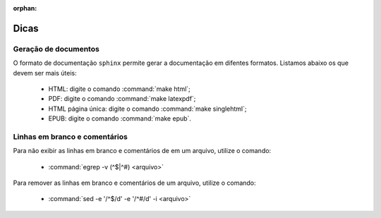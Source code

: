 :orphan:

Dicas
=====

Geração de documentos
---------------------

O formato de documentação ``sphinx`` permite gerar a documentação em difentes formatos. Listamos abaixo os que devem ser mais úteis:

    * HTML: digite o comando :command:`make html`;
    * PDF: digite o comando :command:`make latexpdf`;
    * HTML página única: digite o comando :command:`make singlehtml`;
    * EPUB: digite o comando :command:`make epub`.

Linhas em branco e comentários
-------------------------------

Para não exibir as linhas em branco e comentários de em um arquivo, utilize o comando:

    * :command:`egrep -v (^$|^#) <arquivo>`

Para remover as linhas em branco e comentários de um arquivo, utilize o comando:

    * :command:`sed -e '/^$/d' -e '/^#/d' -i <arquivo>`

